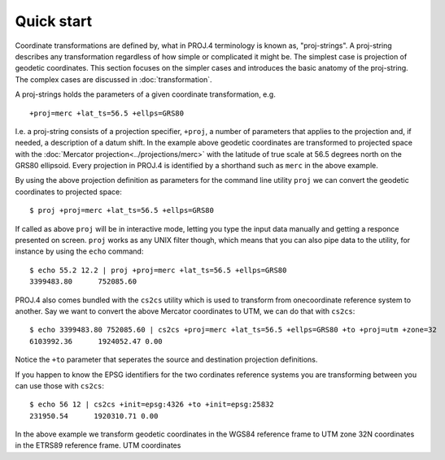 .. _quickstart:

================================================================================
Quick start
================================================================================

Coordinate transformations are defined by, what in PROJ.4 terminology is
known as, "proj-strings". A proj-string describes any transformation regardless of
how simple or complicated it might be. The simplest case is projection of geodetic
coordinates. This section focuses on the simpler cases and introduces the basic
anatomy of the proj-string. The complex cases are discussed in
:doc:`transformation`.

A proj-strings holds the parameters of a given coordinate transformation, e.g.

::

    +proj=merc +lat_ts=56.5 +ellps=GRS80

I.e. a proj-string consists of a projection specifier, ``+proj``, a number of
parameters that applies to the projection and, if needed, a description of a
datum shift. In the example above geodetic coordinates are transformed to
projected space with the :doc:`Mercator projection<../projections/merc>` with
the latitude of true scale at 56.5 degrees north on the GRS80 ellipsoid. Every
projection in PROJ.4 is identified by a shorthand such as ``merc`` in the above
example.

By using the  above projection definition as parameters for the command line
utility ``proj`` we can convert the geodetic coordinates to projected space:

::

    $ proj +proj=merc +lat_ts=56.5 +ellps=GRS80

If called as above ``proj`` will be in interactive mode, letting you type the
input data manually and getting a responce presented on screen. ``proj``
works as any UNIX filter though, which means that you can also pipe data to
the utility, for instance by using the ``echo`` command:

::

    $ echo 55.2 12.2 | proj +proj=merc +lat_ts=56.5 +ellps=GRS80
    3399483.80      752085.60


PROJ.4 also comes bundled with the ``cs2cs`` utility which is used to transform
from onecoordinate reference system to another. Say we want to convert
the above Mercator coordinates to UTM, we can do that with ``cs2cs``:

::

    $ echo 3399483.80 752085.60 | cs2cs +proj=merc +lat_ts=56.5 +ellps=GRS80 +to +proj=utm +zone=32
    6103992.36      1924052.47 0.00

Notice the ``+to`` parameter that seperates the source and destination
projection definitions.

If you happen to know the EPSG identifiers for the two cordinates reference
systems you are transforming between you can use those with ``cs2cs``:

::

   $ echo 56 12 | cs2cs +init=epsg:4326 +to +init=epsg:25832
   231950.54      1920310.71 0.00

In the above example we transform geodetic coordinates in the WGS84 reference
frame to UTM zone 32N coordinates in the ETRS89 reference frame.
UTM coordinates 
